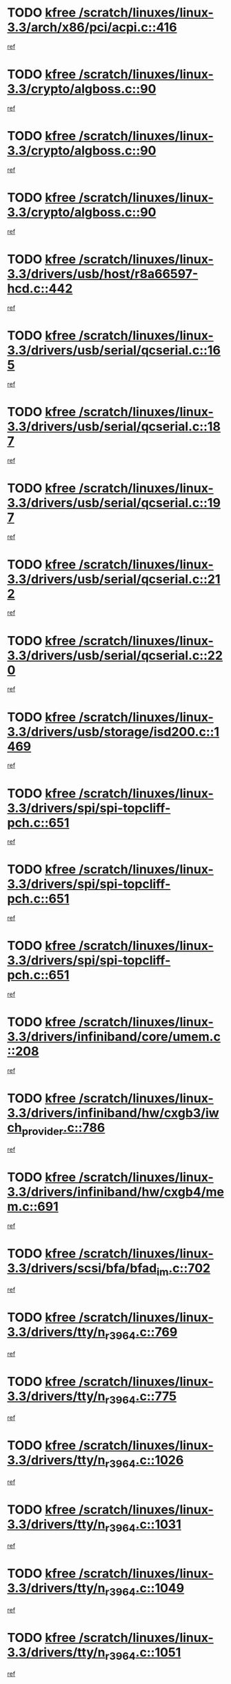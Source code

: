 * TODO [[view:/scratch/linuxes/linux-3.3/arch/x86/pci/acpi.c::face=ovl-face1::linb=416::colb=2::cole=7][kfree /scratch/linuxes/linux-3.3/arch/x86/pci/acpi.c::416]]
[[view:/scratch/linuxes/linux-3.3/arch/x86/pci/acpi.c::face=ovl-face2::linb=444::colb=8::cole=10][ref]]
* TODO [[view:/scratch/linuxes/linux-3.3/crypto/algboss.c::face=ovl-face1::linb=90::colb=1::cole=6][kfree /scratch/linuxes/linux-3.3/crypto/algboss.c::90]]
[[view:/scratch/linuxes/linux-3.3/crypto/algboss.c::face=ovl-face2::linb=94::colb=21::cole=26][ref]]
* TODO [[view:/scratch/linuxes/linux-3.3/crypto/algboss.c::face=ovl-face1::linb=90::colb=1::cole=6][kfree /scratch/linuxes/linux-3.3/crypto/algboss.c::90]]
[[view:/scratch/linuxes/linux-3.3/crypto/algboss.c::face=ovl-face2::linb=94::colb=36::cole=41][ref]]
* TODO [[view:/scratch/linuxes/linux-3.3/crypto/algboss.c::face=ovl-face1::linb=90::colb=1::cole=6][kfree /scratch/linuxes/linux-3.3/crypto/algboss.c::90]]
[[view:/scratch/linuxes/linux-3.3/crypto/algboss.c::face=ovl-face2::linb=94::colb=50::cole=55][ref]]
* TODO [[view:/scratch/linuxes/linux-3.3/drivers/usb/host/r8a66597-hcd.c::face=ovl-face1::linb=442::colb=1::cole=6][kfree /scratch/linuxes/linux-3.3/drivers/usb/host/r8a66597-hcd.c::442]]
[[view:/scratch/linuxes/linux-3.3/drivers/usb/host/r8a66597-hcd.c::face=ovl-face2::linb=445::colb=38::cole=41][ref]]
* TODO [[view:/scratch/linuxes/linux-3.3/drivers/usb/serial/qcserial.c::face=ovl-face1::linb=165::colb=4::cole=9][kfree /scratch/linuxes/linux-3.3/drivers/usb/serial/qcserial.c::165]]
[[view:/scratch/linuxes/linux-3.3/drivers/usb/serial/qcserial.c::face=ovl-face2::linb=226::colb=30::cole=34][ref]]
* TODO [[view:/scratch/linuxes/linux-3.3/drivers/usb/serial/qcserial.c::face=ovl-face1::linb=187::colb=4::cole=9][kfree /scratch/linuxes/linux-3.3/drivers/usb/serial/qcserial.c::187]]
[[view:/scratch/linuxes/linux-3.3/drivers/usb/serial/qcserial.c::face=ovl-face2::linb=226::colb=30::cole=34][ref]]
* TODO [[view:/scratch/linuxes/linux-3.3/drivers/usb/serial/qcserial.c::face=ovl-face1::linb=197::colb=4::cole=9][kfree /scratch/linuxes/linux-3.3/drivers/usb/serial/qcserial.c::197]]
[[view:/scratch/linuxes/linux-3.3/drivers/usb/serial/qcserial.c::face=ovl-face2::linb=226::colb=30::cole=34][ref]]
* TODO [[view:/scratch/linuxes/linux-3.3/drivers/usb/serial/qcserial.c::face=ovl-face1::linb=212::colb=4::cole=9][kfree /scratch/linuxes/linux-3.3/drivers/usb/serial/qcserial.c::212]]
[[view:/scratch/linuxes/linux-3.3/drivers/usb/serial/qcserial.c::face=ovl-face2::linb=226::colb=30::cole=34][ref]]
* TODO [[view:/scratch/linuxes/linux-3.3/drivers/usb/serial/qcserial.c::face=ovl-face1::linb=220::colb=2::cole=7][kfree /scratch/linuxes/linux-3.3/drivers/usb/serial/qcserial.c::220]]
[[view:/scratch/linuxes/linux-3.3/drivers/usb/serial/qcserial.c::face=ovl-face2::linb=226::colb=30::cole=34][ref]]
* TODO [[view:/scratch/linuxes/linux-3.3/drivers/usb/storage/isd200.c::face=ovl-face1::linb=1469::colb=3::cole=8][kfree /scratch/linuxes/linux-3.3/drivers/usb/storage/isd200.c::1469]]
[[view:/scratch/linuxes/linux-3.3/drivers/usb/storage/isd200.c::face=ovl-face2::linb=1475::colb=14::cole=18][ref]]
* TODO [[view:/scratch/linuxes/linux-3.3/drivers/spi/spi-topcliff-pch.c::face=ovl-face1::linb=651::colb=3::cole=8][kfree /scratch/linuxes/linux-3.3/drivers/spi/spi-topcliff-pch.c::651]]
[[view:/scratch/linuxes/linux-3.3/drivers/spi/spi-topcliff-pch.c::face=ovl-face2::linb=674::colb=4::cole=21][ref]]
* TODO [[view:/scratch/linuxes/linux-3.3/drivers/spi/spi-topcliff-pch.c::face=ovl-face1::linb=651::colb=3::cole=8][kfree /scratch/linuxes/linux-3.3/drivers/spi/spi-topcliff-pch.c::651]]
[[view:/scratch/linuxes/linux-3.3/drivers/spi/spi-topcliff-pch.c::face=ovl-face2::linb=678::colb=4::cole=21][ref]]
* TODO [[view:/scratch/linuxes/linux-3.3/drivers/spi/spi-topcliff-pch.c::face=ovl-face1::linb=651::colb=3::cole=8][kfree /scratch/linuxes/linux-3.3/drivers/spi/spi-topcliff-pch.c::651]]
[[view:/scratch/linuxes/linux-3.3/drivers/spi/spi-topcliff-pch.c::face=ovl-face2::linb=692::colb=44::cole=61][ref]]
* TODO [[view:/scratch/linuxes/linux-3.3/drivers/infiniband/core/umem.c::face=ovl-face1::linb=208::colb=2::cole=7][kfree /scratch/linuxes/linux-3.3/drivers/infiniband/core/umem.c::208]]
[[view:/scratch/linuxes/linux-3.3/drivers/infiniband/core/umem.c::face=ovl-face2::linb=217::colb=33::cole=37][ref]]
* TODO [[view:/scratch/linuxes/linux-3.3/drivers/infiniband/hw/cxgb3/iwch_provider.c::face=ovl-face1::linb=786::colb=1::cole=6][kfree /scratch/linuxes/linux-3.3/drivers/infiniband/hw/cxgb3/iwch_provider.c::786]]
[[view:/scratch/linuxes/linux-3.3/drivers/infiniband/hw/cxgb3/iwch_provider.c::face=ovl-face2::linb=787::colb=60::cole=63][ref]]
* TODO [[view:/scratch/linuxes/linux-3.3/drivers/infiniband/hw/cxgb4/mem.c::face=ovl-face1::linb=691::colb=1::cole=6][kfree /scratch/linuxes/linux-3.3/drivers/infiniband/hw/cxgb4/mem.c::691]]
[[view:/scratch/linuxes/linux-3.3/drivers/infiniband/hw/cxgb4/mem.c::face=ovl-face2::linb=692::colb=60::cole=63][ref]]
* TODO [[view:/scratch/linuxes/linux-3.3/drivers/scsi/bfa/bfad_im.c::face=ovl-face1::linb=702::colb=2::cole=7][kfree /scratch/linuxes/linux-3.3/drivers/scsi/bfa/bfad_im.c::702]]
[[view:/scratch/linuxes/linux-3.3/drivers/scsi/bfa/bfad_im.c::face=ovl-face2::linb=706::colb=12::cole=14][ref]]
* TODO [[view:/scratch/linuxes/linux-3.3/drivers/tty/n_r3964.c::face=ovl-face1::linb=769::colb=6::cole=11][kfree /scratch/linuxes/linux-3.3/drivers/tty/n_r3964.c::769]]
[[view:/scratch/linuxes/linux-3.3/drivers/tty/n_r3964.c::face=ovl-face2::linb=771::colb=19::cole=23][ref]]
* TODO [[view:/scratch/linuxes/linux-3.3/drivers/tty/n_r3964.c::face=ovl-face1::linb=775::colb=4::cole=9][kfree /scratch/linuxes/linux-3.3/drivers/tty/n_r3964.c::775]]
[[view:/scratch/linuxes/linux-3.3/drivers/tty/n_r3964.c::face=ovl-face2::linb=776::colb=41::cole=48][ref]]
* TODO [[view:/scratch/linuxes/linux-3.3/drivers/tty/n_r3964.c::face=ovl-face1::linb=1026::colb=4::cole=9][kfree /scratch/linuxes/linux-3.3/drivers/tty/n_r3964.c::1026]]
[[view:/scratch/linuxes/linux-3.3/drivers/tty/n_r3964.c::face=ovl-face2::linb=1027::colb=42::cole=46][ref]]
* TODO [[view:/scratch/linuxes/linux-3.3/drivers/tty/n_r3964.c::face=ovl-face1::linb=1031::colb=2::cole=7][kfree /scratch/linuxes/linux-3.3/drivers/tty/n_r3964.c::1031]]
[[view:/scratch/linuxes/linux-3.3/drivers/tty/n_r3964.c::face=ovl-face2::linb=1032::colb=43::cole=50][ref]]
* TODO [[view:/scratch/linuxes/linux-3.3/drivers/tty/n_r3964.c::face=ovl-face1::linb=1049::colb=1::cole=6][kfree /scratch/linuxes/linux-3.3/drivers/tty/n_r3964.c::1049]]
[[view:/scratch/linuxes/linux-3.3/drivers/tty/n_r3964.c::face=ovl-face2::linb=1050::colb=42::cole=55][ref]]
* TODO [[view:/scratch/linuxes/linux-3.3/drivers/tty/n_r3964.c::face=ovl-face1::linb=1051::colb=1::cole=6][kfree /scratch/linuxes/linux-3.3/drivers/tty/n_r3964.c::1051]]
[[view:/scratch/linuxes/linux-3.3/drivers/tty/n_r3964.c::face=ovl-face2::linb=1052::colb=42::cole=55][ref]]
* TODO [[view:/scratch/linuxes/linux-3.3/drivers/tty/n_r3964.c::face=ovl-face1::linb=1053::colb=1::cole=6][kfree /scratch/linuxes/linux-3.3/drivers/tty/n_r3964.c::1053]]
[[view:/scratch/linuxes/linux-3.3/drivers/tty/n_r3964.c::face=ovl-face2::linb=1054::colb=40::cole=45][ref]]
* TODO [[view:/scratch/linuxes/linux-3.3/drivers/tty/n_r3964.c::face=ovl-face1::linb=963::colb=2::cole=7][kfree /scratch/linuxes/linux-3.3/drivers/tty/n_r3964.c::963]]
[[view:/scratch/linuxes/linux-3.3/drivers/tty/n_r3964.c::face=ovl-face2::linb=964::colb=40::cole=45][ref]]
* TODO [[view:/scratch/linuxes/linux-3.3/drivers/tty/n_r3964.c::face=ovl-face1::linb=973::colb=2::cole=7][kfree /scratch/linuxes/linux-3.3/drivers/tty/n_r3964.c::973]]
[[view:/scratch/linuxes/linux-3.3/drivers/tty/n_r3964.c::face=ovl-face2::linb=974::colb=42::cole=55][ref]]
* TODO [[view:/scratch/linuxes/linux-3.3/drivers/tty/n_r3964.c::face=ovl-face1::linb=975::colb=2::cole=7][kfree /scratch/linuxes/linux-3.3/drivers/tty/n_r3964.c::975]]
[[view:/scratch/linuxes/linux-3.3/drivers/tty/n_r3964.c::face=ovl-face2::linb=976::colb=40::cole=45][ref]]
* TODO [[view:/scratch/linuxes/linux-3.3/drivers/tty/n_r3964.c::face=ovl-face1::linb=1097::colb=2::cole=7][kfree /scratch/linuxes/linux-3.3/drivers/tty/n_r3964.c::1097]]
[[view:/scratch/linuxes/linux-3.3/drivers/tty/n_r3964.c::face=ovl-face2::linb=1098::colb=39::cole=43][ref]]
* TODO [[view:/scratch/linuxes/linux-3.3/drivers/tty/n_r3964.c::face=ovl-face1::linb=364::colb=1::cole=6][kfree /scratch/linuxes/linux-3.3/drivers/tty/n_r3964.c::364]]
[[view:/scratch/linuxes/linux-3.3/drivers/tty/n_r3964.c::face=ovl-face2::linb=365::colb=44::cole=51][ref]]
* TODO [[view:/scratch/linuxes/linux-3.3/drivers/tty/n_r3964.c::face=ovl-face1::linb=291::colb=1::cole=6][kfree /scratch/linuxes/linux-3.3/drivers/tty/n_r3964.c::291]]
[[view:/scratch/linuxes/linux-3.3/drivers/tty/n_r3964.c::face=ovl-face2::linb=292::colb=44::cole=51][ref]]
* TODO [[view:/scratch/linuxes/linux-3.3/drivers/target/iscsi/iscsi_target_login.c::face=ovl-face1::linb=1170::colb=2::cole=7][kfree /scratch/linuxes/linux-3.3/drivers/target/iscsi/iscsi_target_login.c::1170]]
[[view:/scratch/linuxes/linux-3.3/drivers/target/iscsi/iscsi_target_login.c::face=ovl-face2::linb=1178::colb=16::cole=26][ref]]
* TODO [[view:/scratch/linuxes/linux-3.3/drivers/uio/uio_pruss.c::face=ovl-face1::linb=137::colb=2::cole=7][kfree /scratch/linuxes/linux-3.3/drivers/uio/uio_pruss.c::137]]
[[view:/scratch/linuxes/linux-3.3/drivers/uio/uio_pruss.c::face=ovl-face2::linb=138::colb=16::cole=20][ref]]
* TODO [[view:/scratch/linuxes/linux-3.3/drivers/gpu/drm/gma500/psb_intel_lvds.c::face=ovl-face1::linb=726::colb=2::cole=7][kfree /scratch/linuxes/linux-3.3/drivers/gpu/drm/gma500/psb_intel_lvds.c::726]]
[[view:/scratch/linuxes/linux-3.3/drivers/gpu/drm/gma500/psb_intel_lvds.c::face=ovl-face2::linb=736::colb=1::cole=18][ref]]
* TODO [[view:/scratch/linuxes/linux-3.3/drivers/acpi/scan.c::face=ovl-face1::linb=483::colb=3::cole=8][kfree /scratch/linuxes/linux-3.3/drivers/acpi/scan.c::483]]
[[view:/scratch/linuxes/linux-3.3/drivers/acpi/scan.c::face=ovl-face2::linb=488::colb=23::cole=33][ref]]
* TODO [[view:/scratch/linuxes/linux-3.3/drivers/staging/rts_pstor/ms.c::face=ovl-face1::linb=879::colb=3::cole=8][kfree /scratch/linuxes/linux-3.3/drivers/staging/rts_pstor/ms.c::879]]
[[view:/scratch/linuxes/linux-3.3/drivers/staging/rts_pstor/ms.c::face=ovl-face2::linb=883::colb=9::cole=12][ref]]
* TODO [[view:/scratch/linuxes/linux-3.3/drivers/staging/rts_pstor/ms.c::face=ovl-face1::linb=879::colb=3::cole=8][kfree /scratch/linuxes/linux-3.3/drivers/staging/rts_pstor/ms.c::879]]
[[view:/scratch/linuxes/linux-3.3/drivers/staging/rts_pstor/ms.c::face=ovl-face2::linb=887::colb=26::cole=29][ref]]
* TODO [[view:/scratch/linuxes/linux-3.3/drivers/staging/rts_pstor/ms.c::face=ovl-face1::linb=883::colb=3::cole=8][kfree /scratch/linuxes/linux-3.3/drivers/staging/rts_pstor/ms.c::883]]
[[view:/scratch/linuxes/linux-3.3/drivers/staging/rts_pstor/ms.c::face=ovl-face2::linb=887::colb=26::cole=29][ref]]
* TODO [[view:/scratch/linuxes/linux-3.3/drivers/staging/rts_pstor/ms.c::face=ovl-face1::linb=895::colb=2::cole=7][kfree /scratch/linuxes/linux-3.3/drivers/staging/rts_pstor/ms.c::895]]
[[view:/scratch/linuxes/linux-3.3/drivers/staging/rts_pstor/ms.c::face=ovl-face2::linb=903::colb=9::cole=12][ref]]
* TODO [[view:/scratch/linuxes/linux-3.3/drivers/staging/rts_pstor/ms.c::face=ovl-face1::linb=895::colb=2::cole=7][kfree /scratch/linuxes/linux-3.3/drivers/staging/rts_pstor/ms.c::895]]
[[view:/scratch/linuxes/linux-3.3/drivers/staging/rts_pstor/ms.c::face=ovl-face2::linb=912::colb=9::cole=12][ref]]
* TODO [[view:/scratch/linuxes/linux-3.3/drivers/staging/rts_pstor/ms.c::face=ovl-face1::linb=895::colb=2::cole=7][kfree /scratch/linuxes/linux-3.3/drivers/staging/rts_pstor/ms.c::895]]
[[view:/scratch/linuxes/linux-3.3/drivers/staging/rts_pstor/ms.c::face=ovl-face2::linb=920::colb=8::cole=11][ref]]
* TODO [[view:/scratch/linuxes/linux-3.3/drivers/staging/rts_pstor/ms.c::face=ovl-face1::linb=895::colb=2::cole=7][kfree /scratch/linuxes/linux-3.3/drivers/staging/rts_pstor/ms.c::895]]
[[view:/scratch/linuxes/linux-3.3/drivers/staging/rts_pstor/ms.c::face=ovl-face2::linb=924::colb=6::cole=9][ref]]
* TODO [[view:/scratch/linuxes/linux-3.3/drivers/staging/rts_pstor/ms.c::face=ovl-face1::linb=895::colb=2::cole=7][kfree /scratch/linuxes/linux-3.3/drivers/staging/rts_pstor/ms.c::895]]
[[view:/scratch/linuxes/linux-3.3/drivers/staging/rts_pstor/ms.c::face=ovl-face2::linb=924::colb=26::cole=29][ref]]
* TODO [[view:/scratch/linuxes/linux-3.3/drivers/staging/rts_pstor/ms.c::face=ovl-face1::linb=903::colb=3::cole=8][kfree /scratch/linuxes/linux-3.3/drivers/staging/rts_pstor/ms.c::903]]
[[view:/scratch/linuxes/linux-3.3/drivers/staging/rts_pstor/ms.c::face=ovl-face2::linb=903::colb=9::cole=12][ref]]
* TODO [[view:/scratch/linuxes/linux-3.3/drivers/staging/rts_pstor/ms.c::face=ovl-face1::linb=903::colb=3::cole=8][kfree /scratch/linuxes/linux-3.3/drivers/staging/rts_pstor/ms.c::903]]
[[view:/scratch/linuxes/linux-3.3/drivers/staging/rts_pstor/ms.c::face=ovl-face2::linb=912::colb=9::cole=12][ref]]
* TODO [[view:/scratch/linuxes/linux-3.3/drivers/staging/rts_pstor/ms.c::face=ovl-face1::linb=903::colb=3::cole=8][kfree /scratch/linuxes/linux-3.3/drivers/staging/rts_pstor/ms.c::903]]
[[view:/scratch/linuxes/linux-3.3/drivers/staging/rts_pstor/ms.c::face=ovl-face2::linb=920::colb=8::cole=11][ref]]
* TODO [[view:/scratch/linuxes/linux-3.3/drivers/staging/rts_pstor/ms.c::face=ovl-face1::linb=903::colb=3::cole=8][kfree /scratch/linuxes/linux-3.3/drivers/staging/rts_pstor/ms.c::903]]
[[view:/scratch/linuxes/linux-3.3/drivers/staging/rts_pstor/ms.c::face=ovl-face2::linb=924::colb=6::cole=9][ref]]
* TODO [[view:/scratch/linuxes/linux-3.3/drivers/staging/rts_pstor/ms.c::face=ovl-face1::linb=903::colb=3::cole=8][kfree /scratch/linuxes/linux-3.3/drivers/staging/rts_pstor/ms.c::903]]
[[view:/scratch/linuxes/linux-3.3/drivers/staging/rts_pstor/ms.c::face=ovl-face2::linb=924::colb=26::cole=29][ref]]
* TODO [[view:/scratch/linuxes/linux-3.3/drivers/staging/rts_pstor/ms.c::face=ovl-face1::linb=912::colb=3::cole=8][kfree /scratch/linuxes/linux-3.3/drivers/staging/rts_pstor/ms.c::912]]
[[view:/scratch/linuxes/linux-3.3/drivers/staging/rts_pstor/ms.c::face=ovl-face2::linb=903::colb=9::cole=12][ref]]
* TODO [[view:/scratch/linuxes/linux-3.3/drivers/staging/rts_pstor/ms.c::face=ovl-face1::linb=912::colb=3::cole=8][kfree /scratch/linuxes/linux-3.3/drivers/staging/rts_pstor/ms.c::912]]
[[view:/scratch/linuxes/linux-3.3/drivers/staging/rts_pstor/ms.c::face=ovl-face2::linb=912::colb=9::cole=12][ref]]
* TODO [[view:/scratch/linuxes/linux-3.3/drivers/staging/rts_pstor/ms.c::face=ovl-face1::linb=912::colb=3::cole=8][kfree /scratch/linuxes/linux-3.3/drivers/staging/rts_pstor/ms.c::912]]
[[view:/scratch/linuxes/linux-3.3/drivers/staging/rts_pstor/ms.c::face=ovl-face2::linb=920::colb=8::cole=11][ref]]
* TODO [[view:/scratch/linuxes/linux-3.3/drivers/staging/rts_pstor/ms.c::face=ovl-face1::linb=912::colb=3::cole=8][kfree /scratch/linuxes/linux-3.3/drivers/staging/rts_pstor/ms.c::912]]
[[view:/scratch/linuxes/linux-3.3/drivers/staging/rts_pstor/ms.c::face=ovl-face2::linb=924::colb=6::cole=9][ref]]
* TODO [[view:/scratch/linuxes/linux-3.3/drivers/staging/rts_pstor/ms.c::face=ovl-face1::linb=912::colb=3::cole=8][kfree /scratch/linuxes/linux-3.3/drivers/staging/rts_pstor/ms.c::912]]
[[view:/scratch/linuxes/linux-3.3/drivers/staging/rts_pstor/ms.c::face=ovl-face2::linb=924::colb=26::cole=29][ref]]
* TODO [[view:/scratch/linuxes/linux-3.3/drivers/staging/rts_pstor/ms.c::face=ovl-face1::linb=920::colb=2::cole=7][kfree /scratch/linuxes/linux-3.3/drivers/staging/rts_pstor/ms.c::920]]
[[view:/scratch/linuxes/linux-3.3/drivers/staging/rts_pstor/ms.c::face=ovl-face2::linb=924::colb=6::cole=9][ref]]
* TODO [[view:/scratch/linuxes/linux-3.3/drivers/staging/rts_pstor/ms.c::face=ovl-face1::linb=920::colb=2::cole=7][kfree /scratch/linuxes/linux-3.3/drivers/staging/rts_pstor/ms.c::920]]
[[view:/scratch/linuxes/linux-3.3/drivers/staging/rts_pstor/ms.c::face=ovl-face2::linb=924::colb=26::cole=29][ref]]
* TODO [[view:/scratch/linuxes/linux-3.3/drivers/staging/rts_pstor/ms.c::face=ovl-face1::linb=926::colb=2::cole=7][kfree /scratch/linuxes/linux-3.3/drivers/staging/rts_pstor/ms.c::926]]
[[view:/scratch/linuxes/linux-3.3/drivers/staging/rts_pstor/ms.c::face=ovl-face2::linb=930::colb=6::cole=9][ref]]
* TODO [[view:/scratch/linuxes/linux-3.3/drivers/staging/rts_pstor/ms.c::face=ovl-face1::linb=926::colb=2::cole=7][kfree /scratch/linuxes/linux-3.3/drivers/staging/rts_pstor/ms.c::926]]
[[view:/scratch/linuxes/linux-3.3/drivers/staging/rts_pstor/ms.c::face=ovl-face2::linb=930::colb=22::cole=25][ref]]
* TODO [[view:/scratch/linuxes/linux-3.3/drivers/staging/rts_pstor/ms.c::face=ovl-face1::linb=931::colb=2::cole=7][kfree /scratch/linuxes/linux-3.3/drivers/staging/rts_pstor/ms.c::931]]
[[view:/scratch/linuxes/linux-3.3/drivers/staging/rts_pstor/ms.c::face=ovl-face2::linb=935::colb=17::cole=20][ref]]
* TODO [[view:/scratch/linuxes/linux-3.3/drivers/staging/rts_pstor/ms.c::face=ovl-face1::linb=953::colb=4::cole=9][kfree /scratch/linuxes/linux-3.3/drivers/staging/rts_pstor/ms.c::953]]
[[view:/scratch/linuxes/linux-3.3/drivers/staging/rts_pstor/ms.c::face=ovl-face2::linb=935::colb=17::cole=20][ref]]
* TODO [[view:/scratch/linuxes/linux-3.3/drivers/staging/rts_pstor/ms.c::face=ovl-face1::linb=953::colb=4::cole=9][kfree /scratch/linuxes/linux-3.3/drivers/staging/rts_pstor/ms.c::953]]
[[view:/scratch/linuxes/linux-3.3/drivers/staging/rts_pstor/ms.c::face=ovl-face2::linb=957::colb=10::cole=13][ref]]
* TODO [[view:/scratch/linuxes/linux-3.3/drivers/staging/rts_pstor/ms.c::face=ovl-face1::linb=953::colb=4::cole=9][kfree /scratch/linuxes/linux-3.3/drivers/staging/rts_pstor/ms.c::953]]
[[view:/scratch/linuxes/linux-3.3/drivers/staging/rts_pstor/ms.c::face=ovl-face2::linb=961::colb=10::cole=13][ref]]
* TODO [[view:/scratch/linuxes/linux-3.3/drivers/staging/rts_pstor/ms.c::face=ovl-face1::linb=953::colb=4::cole=9][kfree /scratch/linuxes/linux-3.3/drivers/staging/rts_pstor/ms.c::953]]
[[view:/scratch/linuxes/linux-3.3/drivers/staging/rts_pstor/ms.c::face=ovl-face2::linb=966::colb=7::cole=10][ref]]
* TODO [[view:/scratch/linuxes/linux-3.3/drivers/staging/rts_pstor/ms.c::face=ovl-face1::linb=953::colb=4::cole=9][kfree /scratch/linuxes/linux-3.3/drivers/staging/rts_pstor/ms.c::953]]
[[view:/scratch/linuxes/linux-3.3/drivers/staging/rts_pstor/ms.c::face=ovl-face2::linb=977::colb=6::cole=9][ref]]
* TODO [[view:/scratch/linuxes/linux-3.3/drivers/staging/rts_pstor/ms.c::face=ovl-face1::linb=953::colb=4::cole=9][kfree /scratch/linuxes/linux-3.3/drivers/staging/rts_pstor/ms.c::953]]
[[view:/scratch/linuxes/linux-3.3/drivers/staging/rts_pstor/ms.c::face=ovl-face2::linb=1007::colb=10::cole=13][ref]]
* TODO [[view:/scratch/linuxes/linux-3.3/drivers/staging/rts_pstor/ms.c::face=ovl-face1::linb=957::colb=4::cole=9][kfree /scratch/linuxes/linux-3.3/drivers/staging/rts_pstor/ms.c::957]]
[[view:/scratch/linuxes/linux-3.3/drivers/staging/rts_pstor/ms.c::face=ovl-face2::linb=935::colb=17::cole=20][ref]]
* TODO [[view:/scratch/linuxes/linux-3.3/drivers/staging/rts_pstor/ms.c::face=ovl-face1::linb=957::colb=4::cole=9][kfree /scratch/linuxes/linux-3.3/drivers/staging/rts_pstor/ms.c::957]]
[[view:/scratch/linuxes/linux-3.3/drivers/staging/rts_pstor/ms.c::face=ovl-face2::linb=961::colb=10::cole=13][ref]]
* TODO [[view:/scratch/linuxes/linux-3.3/drivers/staging/rts_pstor/ms.c::face=ovl-face1::linb=957::colb=4::cole=9][kfree /scratch/linuxes/linux-3.3/drivers/staging/rts_pstor/ms.c::957]]
[[view:/scratch/linuxes/linux-3.3/drivers/staging/rts_pstor/ms.c::face=ovl-face2::linb=966::colb=7::cole=10][ref]]
* TODO [[view:/scratch/linuxes/linux-3.3/drivers/staging/rts_pstor/ms.c::face=ovl-face1::linb=957::colb=4::cole=9][kfree /scratch/linuxes/linux-3.3/drivers/staging/rts_pstor/ms.c::957]]
[[view:/scratch/linuxes/linux-3.3/drivers/staging/rts_pstor/ms.c::face=ovl-face2::linb=977::colb=6::cole=9][ref]]
* TODO [[view:/scratch/linuxes/linux-3.3/drivers/staging/rts_pstor/ms.c::face=ovl-face1::linb=957::colb=4::cole=9][kfree /scratch/linuxes/linux-3.3/drivers/staging/rts_pstor/ms.c::957]]
[[view:/scratch/linuxes/linux-3.3/drivers/staging/rts_pstor/ms.c::face=ovl-face2::linb=1007::colb=10::cole=13][ref]]
* TODO [[view:/scratch/linuxes/linux-3.3/drivers/staging/rts_pstor/ms.c::face=ovl-face1::linb=961::colb=4::cole=9][kfree /scratch/linuxes/linux-3.3/drivers/staging/rts_pstor/ms.c::961]]
[[view:/scratch/linuxes/linux-3.3/drivers/staging/rts_pstor/ms.c::face=ovl-face2::linb=935::colb=17::cole=20][ref]]
* TODO [[view:/scratch/linuxes/linux-3.3/drivers/staging/rts_pstor/ms.c::face=ovl-face1::linb=961::colb=4::cole=9][kfree /scratch/linuxes/linux-3.3/drivers/staging/rts_pstor/ms.c::961]]
[[view:/scratch/linuxes/linux-3.3/drivers/staging/rts_pstor/ms.c::face=ovl-face2::linb=966::colb=7::cole=10][ref]]
* TODO [[view:/scratch/linuxes/linux-3.3/drivers/staging/rts_pstor/ms.c::face=ovl-face1::linb=961::colb=4::cole=9][kfree /scratch/linuxes/linux-3.3/drivers/staging/rts_pstor/ms.c::961]]
[[view:/scratch/linuxes/linux-3.3/drivers/staging/rts_pstor/ms.c::face=ovl-face2::linb=977::colb=6::cole=9][ref]]
* TODO [[view:/scratch/linuxes/linux-3.3/drivers/staging/rts_pstor/ms.c::face=ovl-face1::linb=961::colb=4::cole=9][kfree /scratch/linuxes/linux-3.3/drivers/staging/rts_pstor/ms.c::961]]
[[view:/scratch/linuxes/linux-3.3/drivers/staging/rts_pstor/ms.c::face=ovl-face2::linb=1007::colb=10::cole=13][ref]]
* TODO [[view:/scratch/linuxes/linux-3.3/drivers/staging/rts_pstor/ms.c::face=ovl-face1::linb=987::colb=4::cole=9][kfree /scratch/linuxes/linux-3.3/drivers/staging/rts_pstor/ms.c::987]]
[[view:/scratch/linuxes/linux-3.3/drivers/staging/rts_pstor/ms.c::face=ovl-face2::linb=935::colb=17::cole=20][ref]]
* TODO [[view:/scratch/linuxes/linux-3.3/drivers/staging/rts_pstor/ms.c::face=ovl-face1::linb=987::colb=4::cole=9][kfree /scratch/linuxes/linux-3.3/drivers/staging/rts_pstor/ms.c::987]]
[[view:/scratch/linuxes/linux-3.3/drivers/staging/rts_pstor/ms.c::face=ovl-face2::linb=991::colb=10::cole=13][ref]]
* TODO [[view:/scratch/linuxes/linux-3.3/drivers/staging/rts_pstor/ms.c::face=ovl-face1::linb=987::colb=4::cole=9][kfree /scratch/linuxes/linux-3.3/drivers/staging/rts_pstor/ms.c::987]]
[[view:/scratch/linuxes/linux-3.3/drivers/staging/rts_pstor/ms.c::face=ovl-face2::linb=995::colb=10::cole=13][ref]]
* TODO [[view:/scratch/linuxes/linux-3.3/drivers/staging/rts_pstor/ms.c::face=ovl-face1::linb=987::colb=4::cole=9][kfree /scratch/linuxes/linux-3.3/drivers/staging/rts_pstor/ms.c::987]]
[[view:/scratch/linuxes/linux-3.3/drivers/staging/rts_pstor/ms.c::face=ovl-face2::linb=1007::colb=10::cole=13][ref]]
* TODO [[view:/scratch/linuxes/linux-3.3/drivers/staging/rts_pstor/ms.c::face=ovl-face1::linb=991::colb=4::cole=9][kfree /scratch/linuxes/linux-3.3/drivers/staging/rts_pstor/ms.c::991]]
[[view:/scratch/linuxes/linux-3.3/drivers/staging/rts_pstor/ms.c::face=ovl-face2::linb=935::colb=17::cole=20][ref]]
* TODO [[view:/scratch/linuxes/linux-3.3/drivers/staging/rts_pstor/ms.c::face=ovl-face1::linb=991::colb=4::cole=9][kfree /scratch/linuxes/linux-3.3/drivers/staging/rts_pstor/ms.c::991]]
[[view:/scratch/linuxes/linux-3.3/drivers/staging/rts_pstor/ms.c::face=ovl-face2::linb=995::colb=10::cole=13][ref]]
* TODO [[view:/scratch/linuxes/linux-3.3/drivers/staging/rts_pstor/ms.c::face=ovl-face1::linb=991::colb=4::cole=9][kfree /scratch/linuxes/linux-3.3/drivers/staging/rts_pstor/ms.c::991]]
[[view:/scratch/linuxes/linux-3.3/drivers/staging/rts_pstor/ms.c::face=ovl-face2::linb=1007::colb=10::cole=13][ref]]
* TODO [[view:/scratch/linuxes/linux-3.3/drivers/staging/rts_pstor/ms.c::face=ovl-face1::linb=995::colb=4::cole=9][kfree /scratch/linuxes/linux-3.3/drivers/staging/rts_pstor/ms.c::995]]
[[view:/scratch/linuxes/linux-3.3/drivers/staging/rts_pstor/ms.c::face=ovl-face2::linb=935::colb=17::cole=20][ref]]
* TODO [[view:/scratch/linuxes/linux-3.3/drivers/staging/rts_pstor/ms.c::face=ovl-face1::linb=995::colb=4::cole=9][kfree /scratch/linuxes/linux-3.3/drivers/staging/rts_pstor/ms.c::995]]
[[view:/scratch/linuxes/linux-3.3/drivers/staging/rts_pstor/ms.c::face=ovl-face2::linb=1007::colb=10::cole=13][ref]]
* TODO [[view:/scratch/linuxes/linux-3.3/drivers/staging/rts_pstor/ms.c::face=ovl-face1::linb=1008::colb=2::cole=7][kfree /scratch/linuxes/linux-3.3/drivers/staging/rts_pstor/ms.c::1008]]
[[view:/scratch/linuxes/linux-3.3/drivers/staging/rts_pstor/ms.c::face=ovl-face2::linb=1012::colb=15::cole=18][ref]]
* TODO [[view:/scratch/linuxes/linux-3.3/drivers/staging/rts_pstor/spi.c::face=ovl-face1::linb=546::colb=3::cole=8][kfree /scratch/linuxes/linux-3.3/drivers/staging/rts_pstor/spi.c::546]]
[[view:/scratch/linuxes/linux-3.3/drivers/staging/rts_pstor/spi.c::face=ovl-face2::linb=552::colb=28::cole=31][ref]]
* TODO [[view:/scratch/linuxes/linux-3.3/drivers/staging/rts_pstor/spi.c::face=ovl-face1::linb=473::colb=3::cole=8][kfree /scratch/linuxes/linux-3.3/drivers/staging/rts_pstor/spi.c::473]]
[[view:/scratch/linuxes/linux-3.3/drivers/staging/rts_pstor/spi.c::face=ovl-face2::linb=477::colb=25::cole=28][ref]]
* TODO [[view:/scratch/linuxes/linux-3.3/drivers/staging/rts_pstor/spi.c::face=ovl-face1::linb=594::colb=4::cole=9][kfree /scratch/linuxes/linux-3.3/drivers/staging/rts_pstor/spi.c::594]]
[[view:/scratch/linuxes/linux-3.3/drivers/staging/rts_pstor/spi.c::face=ovl-face2::linb=598::colb=29::cole=32][ref]]
* TODO [[view:/scratch/linuxes/linux-3.3/drivers/staging/rts_pstor/spi.c::face=ovl-face1::linb=608::colb=4::cole=9][kfree /scratch/linuxes/linux-3.3/drivers/staging/rts_pstor/spi.c::608]]
[[view:/scratch/linuxes/linux-3.3/drivers/staging/rts_pstor/spi.c::face=ovl-face2::linb=594::colb=10::cole=13][ref]]
* TODO [[view:/scratch/linuxes/linux-3.3/drivers/staging/rts_pstor/spi.c::face=ovl-face1::linb=608::colb=4::cole=9][kfree /scratch/linuxes/linux-3.3/drivers/staging/rts_pstor/spi.c::608]]
[[view:/scratch/linuxes/linux-3.3/drivers/staging/rts_pstor/spi.c::face=ovl-face2::linb=598::colb=29::cole=32][ref]]
* TODO [[view:/scratch/linuxes/linux-3.3/drivers/staging/rts_pstor/spi.c::face=ovl-face1::linb=608::colb=4::cole=9][kfree /scratch/linuxes/linux-3.3/drivers/staging/rts_pstor/spi.c::608]]
[[view:/scratch/linuxes/linux-3.3/drivers/staging/rts_pstor/spi.c::face=ovl-face2::linb=616::colb=10::cole=13][ref]]
* TODO [[view:/scratch/linuxes/linux-3.3/drivers/staging/rts_pstor/spi.c::face=ovl-face1::linb=608::colb=4::cole=9][kfree /scratch/linuxes/linux-3.3/drivers/staging/rts_pstor/spi.c::608]]
[[view:/scratch/linuxes/linux-3.3/drivers/staging/rts_pstor/spi.c::face=ovl-face2::linb=624::colb=8::cole=11][ref]]
* TODO [[view:/scratch/linuxes/linux-3.3/drivers/staging/rts_pstor/spi.c::face=ovl-face1::linb=616::colb=4::cole=9][kfree /scratch/linuxes/linux-3.3/drivers/staging/rts_pstor/spi.c::616]]
[[view:/scratch/linuxes/linux-3.3/drivers/staging/rts_pstor/spi.c::face=ovl-face2::linb=594::colb=10::cole=13][ref]]
* TODO [[view:/scratch/linuxes/linux-3.3/drivers/staging/rts_pstor/spi.c::face=ovl-face1::linb=616::colb=4::cole=9][kfree /scratch/linuxes/linux-3.3/drivers/staging/rts_pstor/spi.c::616]]
[[view:/scratch/linuxes/linux-3.3/drivers/staging/rts_pstor/spi.c::face=ovl-face2::linb=598::colb=29::cole=32][ref]]
* TODO [[view:/scratch/linuxes/linux-3.3/drivers/staging/rts_pstor/spi.c::face=ovl-face1::linb=616::colb=4::cole=9][kfree /scratch/linuxes/linux-3.3/drivers/staging/rts_pstor/spi.c::616]]
[[view:/scratch/linuxes/linux-3.3/drivers/staging/rts_pstor/spi.c::face=ovl-face2::linb=624::colb=8::cole=11][ref]]
* TODO [[view:/scratch/linuxes/linux-3.3/drivers/staging/rts_pstor/spi.c::face=ovl-face1::linb=653::colb=4::cole=9][kfree /scratch/linuxes/linux-3.3/drivers/staging/rts_pstor/spi.c::653]]
[[view:/scratch/linuxes/linux-3.3/drivers/staging/rts_pstor/spi.c::face=ovl-face2::linb=638::colb=29::cole=32][ref]]
* TODO [[view:/scratch/linuxes/linux-3.3/drivers/staging/rts_pstor/spi.c::face=ovl-face1::linb=653::colb=4::cole=9][kfree /scratch/linuxes/linux-3.3/drivers/staging/rts_pstor/spi.c::653]]
[[view:/scratch/linuxes/linux-3.3/drivers/staging/rts_pstor/spi.c::face=ovl-face2::linb=661::colb=10::cole=13][ref]]
* TODO [[view:/scratch/linuxes/linux-3.3/drivers/staging/rts_pstor/spi.c::face=ovl-face1::linb=653::colb=4::cole=9][kfree /scratch/linuxes/linux-3.3/drivers/staging/rts_pstor/spi.c::653]]
[[view:/scratch/linuxes/linux-3.3/drivers/staging/rts_pstor/spi.c::face=ovl-face2::linb=668::colb=8::cole=11][ref]]
* TODO [[view:/scratch/linuxes/linux-3.3/drivers/staging/rts_pstor/spi.c::face=ovl-face1::linb=661::colb=4::cole=9][kfree /scratch/linuxes/linux-3.3/drivers/staging/rts_pstor/spi.c::661]]
[[view:/scratch/linuxes/linux-3.3/drivers/staging/rts_pstor/spi.c::face=ovl-face2::linb=638::colb=29::cole=32][ref]]
* TODO [[view:/scratch/linuxes/linux-3.3/drivers/staging/rts_pstor/spi.c::face=ovl-face1::linb=661::colb=4::cole=9][kfree /scratch/linuxes/linux-3.3/drivers/staging/rts_pstor/spi.c::661]]
[[view:/scratch/linuxes/linux-3.3/drivers/staging/rts_pstor/spi.c::face=ovl-face2::linb=668::colb=8::cole=11][ref]]
* TODO [[view:/scratch/linuxes/linux-3.3/drivers/staging/rts_pstor/spi.c::face=ovl-face1::linb=690::colb=4::cole=9][kfree /scratch/linuxes/linux-3.3/drivers/staging/rts_pstor/spi.c::690]]
[[view:/scratch/linuxes/linux-3.3/drivers/staging/rts_pstor/spi.c::face=ovl-face2::linb=701::colb=29::cole=32][ref]]
* TODO [[view:/scratch/linuxes/linux-3.3/drivers/staging/rts_pstor/spi.c::face=ovl-face1::linb=705::colb=4::cole=9][kfree /scratch/linuxes/linux-3.3/drivers/staging/rts_pstor/spi.c::705]]
[[view:/scratch/linuxes/linux-3.3/drivers/staging/rts_pstor/spi.c::face=ovl-face2::linb=690::colb=10::cole=13][ref]]
* TODO [[view:/scratch/linuxes/linux-3.3/drivers/staging/rts_pstor/spi.c::face=ovl-face1::linb=705::colb=4::cole=9][kfree /scratch/linuxes/linux-3.3/drivers/staging/rts_pstor/spi.c::705]]
[[view:/scratch/linuxes/linux-3.3/drivers/staging/rts_pstor/spi.c::face=ovl-face2::linb=701::colb=29::cole=32][ref]]
* TODO [[view:/scratch/linuxes/linux-3.3/drivers/staging/rts_pstor/spi.c::face=ovl-face1::linb=705::colb=4::cole=9][kfree /scratch/linuxes/linux-3.3/drivers/staging/rts_pstor/spi.c::705]]
[[view:/scratch/linuxes/linux-3.3/drivers/staging/rts_pstor/spi.c::face=ovl-face2::linb=713::colb=10::cole=13][ref]]
* TODO [[view:/scratch/linuxes/linux-3.3/drivers/staging/rts_pstor/spi.c::face=ovl-face1::linb=705::colb=4::cole=9][kfree /scratch/linuxes/linux-3.3/drivers/staging/rts_pstor/spi.c::705]]
[[view:/scratch/linuxes/linux-3.3/drivers/staging/rts_pstor/spi.c::face=ovl-face2::linb=721::colb=8::cole=11][ref]]
* TODO [[view:/scratch/linuxes/linux-3.3/drivers/staging/rts_pstor/spi.c::face=ovl-face1::linb=713::colb=4::cole=9][kfree /scratch/linuxes/linux-3.3/drivers/staging/rts_pstor/spi.c::713]]
[[view:/scratch/linuxes/linux-3.3/drivers/staging/rts_pstor/spi.c::face=ovl-face2::linb=690::colb=10::cole=13][ref]]
* TODO [[view:/scratch/linuxes/linux-3.3/drivers/staging/rts_pstor/spi.c::face=ovl-face1::linb=713::colb=4::cole=9][kfree /scratch/linuxes/linux-3.3/drivers/staging/rts_pstor/spi.c::713]]
[[view:/scratch/linuxes/linux-3.3/drivers/staging/rts_pstor/spi.c::face=ovl-face2::linb=701::colb=29::cole=32][ref]]
* TODO [[view:/scratch/linuxes/linux-3.3/drivers/staging/rts_pstor/spi.c::face=ovl-face1::linb=713::colb=4::cole=9][kfree /scratch/linuxes/linux-3.3/drivers/staging/rts_pstor/spi.c::713]]
[[view:/scratch/linuxes/linux-3.3/drivers/staging/rts_pstor/spi.c::face=ovl-face2::linb=721::colb=8::cole=11][ref]]
* TODO [[view:/scratch/linuxes/linux-3.3/drivers/staging/rts_pstor/sd.c::face=ovl-face1::linb=4150::colb=3::cole=8][kfree /scratch/linuxes/linux-3.3/drivers/staging/rts_pstor/sd.c::4150]]
[[view:/scratch/linuxes/linux-3.3/drivers/staging/rts_pstor/sd.c::face=ovl-face2::linb=4156::colb=25::cole=28][ref]]
* TODO [[view:/scratch/linuxes/linux-3.3/drivers/staging/rts_pstor/sd.c::face=ovl-face1::linb=4408::colb=4::cole=9][kfree /scratch/linuxes/linux-3.3/drivers/staging/rts_pstor/sd.c::4408]]
[[view:/scratch/linuxes/linux-3.3/drivers/staging/rts_pstor/sd.c::face=ovl-face2::linb=4415::colb=29::cole=32][ref]]
* TODO [[view:/scratch/linuxes/linux-3.3/drivers/staging/rts_pstor/sd.c::face=ovl-face1::linb=4408::colb=4::cole=9][kfree /scratch/linuxes/linux-3.3/drivers/staging/rts_pstor/sd.c::4408]]
[[view:/scratch/linuxes/linux-3.3/drivers/staging/rts_pstor/sd.c::face=ovl-face2::linb=4419::colb=10::cole=13][ref]]
* TODO [[view:/scratch/linuxes/linux-3.3/drivers/staging/rts_pstor/sd.c::face=ovl-face1::linb=4408::colb=4::cole=9][kfree /scratch/linuxes/linux-3.3/drivers/staging/rts_pstor/sd.c::4408]]
[[view:/scratch/linuxes/linux-3.3/drivers/staging/rts_pstor/sd.c::face=ovl-face2::linb=4435::colb=8::cole=11][ref]]
* TODO [[view:/scratch/linuxes/linux-3.3/drivers/staging/rts_pstor/sd.c::face=ovl-face1::linb=4419::colb=4::cole=9][kfree /scratch/linuxes/linux-3.3/drivers/staging/rts_pstor/sd.c::4419]]
[[view:/scratch/linuxes/linux-3.3/drivers/staging/rts_pstor/sd.c::face=ovl-face2::linb=4435::colb=8::cole=11][ref]]
* TODO [[view:/scratch/linuxes/linux-3.3/drivers/staging/rts_pstor/sd.c::face=ovl-face1::linb=4430::colb=4::cole=9][kfree /scratch/linuxes/linux-3.3/drivers/staging/rts_pstor/sd.c::4430]]
[[view:/scratch/linuxes/linux-3.3/drivers/staging/rts_pstor/sd.c::face=ovl-face2::linb=4435::colb=8::cole=11][ref]]
* TODO [[view:/scratch/linuxes/linux-3.3/drivers/staging/tidspbridge/rmgr/proc.c::face=ovl-face1::linb=336::colb=3::cole=8][kfree /scratch/linuxes/linux-3.3/drivers/staging/tidspbridge/rmgr/proc.c::336]]
[[view:/scratch/linuxes/linux-3.3/drivers/staging/tidspbridge/rmgr/proc.c::face=ovl-face2::linb=347::colb=1::cole=14][ref]]
* TODO [[view:/scratch/linuxes/linux-3.3/drivers/staging/tidspbridge/rmgr/proc.c::face=ovl-face1::linb=338::colb=2::cole=7][kfree /scratch/linuxes/linux-3.3/drivers/staging/tidspbridge/rmgr/proc.c::338]]
[[view:/scratch/linuxes/linux-3.3/drivers/staging/tidspbridge/rmgr/proc.c::face=ovl-face2::linb=347::colb=1::cole=14][ref]]
* TODO [[view:/scratch/linuxes/linux-3.3/drivers/staging/tidspbridge/rmgr/proc.c::face=ovl-face1::linb=372::colb=3::cole=8][kfree /scratch/linuxes/linux-3.3/drivers/staging/tidspbridge/rmgr/proc.c::372]]
[[view:/scratch/linuxes/linux-3.3/drivers/staging/tidspbridge/rmgr/proc.c::face=ovl-face2::linb=375::colb=27::cole=40][ref]]
* TODO [[view:/scratch/linuxes/linux-3.3/drivers/staging/tidspbridge/rmgr/dbdcd.c::face=ovl-face1::linb=957::colb=4::cole=9][kfree /scratch/linuxes/linux-3.3/drivers/staging/tidspbridge/rmgr/dbdcd.c::957]]
[[view:/scratch/linuxes/linux-3.3/drivers/staging/tidspbridge/rmgr/dbdcd.c::face=ovl-face2::linb=962::colb=7::cole=14][ref]]
* TODO [[view:/scratch/linuxes/linux-3.3/drivers/staging/rts5139/sd_cprm.c::face=ovl-face1::linb=464::colb=3::cole=8][kfree /scratch/linuxes/linux-3.3/drivers/staging/rts5139/sd_cprm.c::464]]
[[view:/scratch/linuxes/linux-3.3/drivers/staging/rts5139/sd_cprm.c::face=ovl-face2::linb=473::colb=24::cole=27][ref]]
* TODO [[view:/scratch/linuxes/linux-3.3/drivers/staging/rts5139/sd_cprm.c::face=ovl-face1::linb=464::colb=3::cole=8][kfree /scratch/linuxes/linux-3.3/drivers/staging/rts5139/sd_cprm.c::464]]
[[view:/scratch/linuxes/linux-3.3/drivers/staging/rts5139/sd_cprm.c::face=ovl-face2::linb=476::colb=20::cole=23][ref]]
* TODO [[view:/scratch/linuxes/linux-3.3/drivers/staging/rts5139/sd_cprm.c::face=ovl-face1::linb=709::colb=4::cole=9][kfree /scratch/linuxes/linux-3.3/drivers/staging/rts5139/sd_cprm.c::709]]
[[view:/scratch/linuxes/linux-3.3/drivers/staging/rts5139/sd_cprm.c::face=ovl-face2::linb=717::colb=12::cole=15][ref]]
* TODO [[view:/scratch/linuxes/linux-3.3/drivers/staging/rts5139/sd_cprm.c::face=ovl-face1::linb=709::colb=4::cole=9][kfree /scratch/linuxes/linux-3.3/drivers/staging/rts5139/sd_cprm.c::709]]
[[view:/scratch/linuxes/linux-3.3/drivers/staging/rts5139/sd_cprm.c::face=ovl-face2::linb=721::colb=10::cole=13][ref]]
* TODO [[view:/scratch/linuxes/linux-3.3/drivers/staging/rts5139/sd_cprm.c::face=ovl-face1::linb=709::colb=4::cole=9][kfree /scratch/linuxes/linux-3.3/drivers/staging/rts5139/sd_cprm.c::709]]
[[view:/scratch/linuxes/linux-3.3/drivers/staging/rts5139/sd_cprm.c::face=ovl-face2::linb=738::colb=8::cole=11][ref]]
* TODO [[view:/scratch/linuxes/linux-3.3/drivers/staging/rts5139/sd_cprm.c::face=ovl-face1::linb=721::colb=4::cole=9][kfree /scratch/linuxes/linux-3.3/drivers/staging/rts5139/sd_cprm.c::721]]
[[view:/scratch/linuxes/linux-3.3/drivers/staging/rts5139/sd_cprm.c::face=ovl-face2::linb=738::colb=8::cole=11][ref]]
* TODO [[view:/scratch/linuxes/linux-3.3/drivers/staging/rts5139/sd_cprm.c::face=ovl-face1::linb=733::colb=4::cole=9][kfree /scratch/linuxes/linux-3.3/drivers/staging/rts5139/sd_cprm.c::733]]
[[view:/scratch/linuxes/linux-3.3/drivers/staging/rts5139/sd_cprm.c::face=ovl-face2::linb=738::colb=8::cole=11][ref]]
* TODO [[view:/scratch/linuxes/linux-3.3/drivers/staging/rts5139/ms.c::face=ovl-face1::linb=959::colb=3::cole=8][kfree /scratch/linuxes/linux-3.3/drivers/staging/rts5139/ms.c::959]]
[[view:/scratch/linuxes/linux-3.3/drivers/staging/rts5139/ms.c::face=ovl-face2::linb=963::colb=9::cole=12][ref]]
* TODO [[view:/scratch/linuxes/linux-3.3/drivers/staging/rts5139/ms.c::face=ovl-face1::linb=959::colb=3::cole=8][kfree /scratch/linuxes/linux-3.3/drivers/staging/rts5139/ms.c::959]]
[[view:/scratch/linuxes/linux-3.3/drivers/staging/rts5139/ms.c::face=ovl-face2::linb=969::colb=31::cole=34][ref]]
* TODO [[view:/scratch/linuxes/linux-3.3/drivers/staging/rts5139/ms.c::face=ovl-face1::linb=963::colb=3::cole=8][kfree /scratch/linuxes/linux-3.3/drivers/staging/rts5139/ms.c::963]]
[[view:/scratch/linuxes/linux-3.3/drivers/staging/rts5139/ms.c::face=ovl-face2::linb=969::colb=31::cole=34][ref]]
* TODO [[view:/scratch/linuxes/linux-3.3/drivers/staging/rts5139/ms.c::face=ovl-face1::linb=976::colb=2::cole=7][kfree /scratch/linuxes/linux-3.3/drivers/staging/rts5139/ms.c::976]]
[[view:/scratch/linuxes/linux-3.3/drivers/staging/rts5139/ms.c::face=ovl-face2::linb=984::colb=9::cole=12][ref]]
* TODO [[view:/scratch/linuxes/linux-3.3/drivers/staging/rts5139/ms.c::face=ovl-face1::linb=976::colb=2::cole=7][kfree /scratch/linuxes/linux-3.3/drivers/staging/rts5139/ms.c::976]]
[[view:/scratch/linuxes/linux-3.3/drivers/staging/rts5139/ms.c::face=ovl-face2::linb=995::colb=9::cole=12][ref]]
* TODO [[view:/scratch/linuxes/linux-3.3/drivers/staging/rts5139/ms.c::face=ovl-face1::linb=976::colb=2::cole=7][kfree /scratch/linuxes/linux-3.3/drivers/staging/rts5139/ms.c::976]]
[[view:/scratch/linuxes/linux-3.3/drivers/staging/rts5139/ms.c::face=ovl-face2::linb=1003::colb=8::cole=11][ref]]
* TODO [[view:/scratch/linuxes/linux-3.3/drivers/staging/rts5139/ms.c::face=ovl-face1::linb=976::colb=2::cole=7][kfree /scratch/linuxes/linux-3.3/drivers/staging/rts5139/ms.c::976]]
[[view:/scratch/linuxes/linux-3.3/drivers/staging/rts5139/ms.c::face=ovl-face2::linb=1007::colb=6::cole=9][ref]]
* TODO [[view:/scratch/linuxes/linux-3.3/drivers/staging/rts5139/ms.c::face=ovl-face1::linb=976::colb=2::cole=7][kfree /scratch/linuxes/linux-3.3/drivers/staging/rts5139/ms.c::976]]
[[view:/scratch/linuxes/linux-3.3/drivers/staging/rts5139/ms.c::face=ovl-face2::linb=1007::colb=26::cole=29][ref]]
* TODO [[view:/scratch/linuxes/linux-3.3/drivers/staging/rts5139/ms.c::face=ovl-face1::linb=984::colb=3::cole=8][kfree /scratch/linuxes/linux-3.3/drivers/staging/rts5139/ms.c::984]]
[[view:/scratch/linuxes/linux-3.3/drivers/staging/rts5139/ms.c::face=ovl-face2::linb=984::colb=9::cole=12][ref]]
* TODO [[view:/scratch/linuxes/linux-3.3/drivers/staging/rts5139/ms.c::face=ovl-face1::linb=984::colb=3::cole=8][kfree /scratch/linuxes/linux-3.3/drivers/staging/rts5139/ms.c::984]]
[[view:/scratch/linuxes/linux-3.3/drivers/staging/rts5139/ms.c::face=ovl-face2::linb=995::colb=9::cole=12][ref]]
* TODO [[view:/scratch/linuxes/linux-3.3/drivers/staging/rts5139/ms.c::face=ovl-face1::linb=984::colb=3::cole=8][kfree /scratch/linuxes/linux-3.3/drivers/staging/rts5139/ms.c::984]]
[[view:/scratch/linuxes/linux-3.3/drivers/staging/rts5139/ms.c::face=ovl-face2::linb=1003::colb=8::cole=11][ref]]
* TODO [[view:/scratch/linuxes/linux-3.3/drivers/staging/rts5139/ms.c::face=ovl-face1::linb=984::colb=3::cole=8][kfree /scratch/linuxes/linux-3.3/drivers/staging/rts5139/ms.c::984]]
[[view:/scratch/linuxes/linux-3.3/drivers/staging/rts5139/ms.c::face=ovl-face2::linb=1007::colb=6::cole=9][ref]]
* TODO [[view:/scratch/linuxes/linux-3.3/drivers/staging/rts5139/ms.c::face=ovl-face1::linb=984::colb=3::cole=8][kfree /scratch/linuxes/linux-3.3/drivers/staging/rts5139/ms.c::984]]
[[view:/scratch/linuxes/linux-3.3/drivers/staging/rts5139/ms.c::face=ovl-face2::linb=1007::colb=26::cole=29][ref]]
* TODO [[view:/scratch/linuxes/linux-3.3/drivers/staging/rts5139/ms.c::face=ovl-face1::linb=995::colb=3::cole=8][kfree /scratch/linuxes/linux-3.3/drivers/staging/rts5139/ms.c::995]]
[[view:/scratch/linuxes/linux-3.3/drivers/staging/rts5139/ms.c::face=ovl-face2::linb=984::colb=9::cole=12][ref]]
* TODO [[view:/scratch/linuxes/linux-3.3/drivers/staging/rts5139/ms.c::face=ovl-face1::linb=995::colb=3::cole=8][kfree /scratch/linuxes/linux-3.3/drivers/staging/rts5139/ms.c::995]]
[[view:/scratch/linuxes/linux-3.3/drivers/staging/rts5139/ms.c::face=ovl-face2::linb=995::colb=9::cole=12][ref]]
* TODO [[view:/scratch/linuxes/linux-3.3/drivers/staging/rts5139/ms.c::face=ovl-face1::linb=995::colb=3::cole=8][kfree /scratch/linuxes/linux-3.3/drivers/staging/rts5139/ms.c::995]]
[[view:/scratch/linuxes/linux-3.3/drivers/staging/rts5139/ms.c::face=ovl-face2::linb=1003::colb=8::cole=11][ref]]
* TODO [[view:/scratch/linuxes/linux-3.3/drivers/staging/rts5139/ms.c::face=ovl-face1::linb=995::colb=3::cole=8][kfree /scratch/linuxes/linux-3.3/drivers/staging/rts5139/ms.c::995]]
[[view:/scratch/linuxes/linux-3.3/drivers/staging/rts5139/ms.c::face=ovl-face2::linb=1007::colb=6::cole=9][ref]]
* TODO [[view:/scratch/linuxes/linux-3.3/drivers/staging/rts5139/ms.c::face=ovl-face1::linb=995::colb=3::cole=8][kfree /scratch/linuxes/linux-3.3/drivers/staging/rts5139/ms.c::995]]
[[view:/scratch/linuxes/linux-3.3/drivers/staging/rts5139/ms.c::face=ovl-face2::linb=1007::colb=26::cole=29][ref]]
* TODO [[view:/scratch/linuxes/linux-3.3/drivers/staging/rts5139/ms.c::face=ovl-face1::linb=1003::colb=2::cole=7][kfree /scratch/linuxes/linux-3.3/drivers/staging/rts5139/ms.c::1003]]
[[view:/scratch/linuxes/linux-3.3/drivers/staging/rts5139/ms.c::face=ovl-face2::linb=1007::colb=6::cole=9][ref]]
* TODO [[view:/scratch/linuxes/linux-3.3/drivers/staging/rts5139/ms.c::face=ovl-face1::linb=1003::colb=2::cole=7][kfree /scratch/linuxes/linux-3.3/drivers/staging/rts5139/ms.c::1003]]
[[view:/scratch/linuxes/linux-3.3/drivers/staging/rts5139/ms.c::face=ovl-face2::linb=1007::colb=26::cole=29][ref]]
* TODO [[view:/scratch/linuxes/linux-3.3/drivers/staging/rts5139/ms.c::face=ovl-face1::linb=1009::colb=2::cole=7][kfree /scratch/linuxes/linux-3.3/drivers/staging/rts5139/ms.c::1009]]
[[view:/scratch/linuxes/linux-3.3/drivers/staging/rts5139/ms.c::face=ovl-face2::linb=1013::colb=6::cole=9][ref]]
* TODO [[view:/scratch/linuxes/linux-3.3/drivers/staging/rts5139/ms.c::face=ovl-face1::linb=1009::colb=2::cole=7][kfree /scratch/linuxes/linux-3.3/drivers/staging/rts5139/ms.c::1009]]
[[view:/scratch/linuxes/linux-3.3/drivers/staging/rts5139/ms.c::face=ovl-face2::linb=1013::colb=22::cole=25][ref]]
* TODO [[view:/scratch/linuxes/linux-3.3/drivers/staging/rts5139/ms.c::face=ovl-face1::linb=1014::colb=2::cole=7][kfree /scratch/linuxes/linux-3.3/drivers/staging/rts5139/ms.c::1014]]
[[view:/scratch/linuxes/linux-3.3/drivers/staging/rts5139/ms.c::face=ovl-face2::linb=1018::colb=17::cole=20][ref]]
* TODO [[view:/scratch/linuxes/linux-3.3/drivers/staging/rts5139/ms.c::face=ovl-face1::linb=1040::colb=4::cole=9][kfree /scratch/linuxes/linux-3.3/drivers/staging/rts5139/ms.c::1040]]
[[view:/scratch/linuxes/linux-3.3/drivers/staging/rts5139/ms.c::face=ovl-face2::linb=1018::colb=17::cole=20][ref]]
* TODO [[view:/scratch/linuxes/linux-3.3/drivers/staging/rts5139/ms.c::face=ovl-face1::linb=1040::colb=4::cole=9][kfree /scratch/linuxes/linux-3.3/drivers/staging/rts5139/ms.c::1040]]
[[view:/scratch/linuxes/linux-3.3/drivers/staging/rts5139/ms.c::face=ovl-face2::linb=1044::colb=10::cole=13][ref]]
* TODO [[view:/scratch/linuxes/linux-3.3/drivers/staging/rts5139/ms.c::face=ovl-face1::linb=1040::colb=4::cole=9][kfree /scratch/linuxes/linux-3.3/drivers/staging/rts5139/ms.c::1040]]
[[view:/scratch/linuxes/linux-3.3/drivers/staging/rts5139/ms.c::face=ovl-face2::linb=1048::colb=10::cole=13][ref]]
* TODO [[view:/scratch/linuxes/linux-3.3/drivers/staging/rts5139/ms.c::face=ovl-face1::linb=1040::colb=4::cole=9][kfree /scratch/linuxes/linux-3.3/drivers/staging/rts5139/ms.c::1040]]
[[view:/scratch/linuxes/linux-3.3/drivers/staging/rts5139/ms.c::face=ovl-face2::linb=1052::colb=7::cole=10][ref]]
* TODO [[view:/scratch/linuxes/linux-3.3/drivers/staging/rts5139/ms.c::face=ovl-face1::linb=1040::colb=4::cole=9][kfree /scratch/linuxes/linux-3.3/drivers/staging/rts5139/ms.c::1040]]
[[view:/scratch/linuxes/linux-3.3/drivers/staging/rts5139/ms.c::face=ovl-face2::linb=1062::colb=6::cole=9][ref]]
* TODO [[view:/scratch/linuxes/linux-3.3/drivers/staging/rts5139/ms.c::face=ovl-face1::linb=1040::colb=4::cole=9][kfree /scratch/linuxes/linux-3.3/drivers/staging/rts5139/ms.c::1040]]
[[view:/scratch/linuxes/linux-3.3/drivers/staging/rts5139/ms.c::face=ovl-face2::linb=1096::colb=10::cole=13][ref]]
* TODO [[view:/scratch/linuxes/linux-3.3/drivers/staging/rts5139/ms.c::face=ovl-face1::linb=1044::colb=4::cole=9][kfree /scratch/linuxes/linux-3.3/drivers/staging/rts5139/ms.c::1044]]
[[view:/scratch/linuxes/linux-3.3/drivers/staging/rts5139/ms.c::face=ovl-face2::linb=1018::colb=17::cole=20][ref]]
* TODO [[view:/scratch/linuxes/linux-3.3/drivers/staging/rts5139/ms.c::face=ovl-face1::linb=1044::colb=4::cole=9][kfree /scratch/linuxes/linux-3.3/drivers/staging/rts5139/ms.c::1044]]
[[view:/scratch/linuxes/linux-3.3/drivers/staging/rts5139/ms.c::face=ovl-face2::linb=1048::colb=10::cole=13][ref]]
* TODO [[view:/scratch/linuxes/linux-3.3/drivers/staging/rts5139/ms.c::face=ovl-face1::linb=1044::colb=4::cole=9][kfree /scratch/linuxes/linux-3.3/drivers/staging/rts5139/ms.c::1044]]
[[view:/scratch/linuxes/linux-3.3/drivers/staging/rts5139/ms.c::face=ovl-face2::linb=1052::colb=7::cole=10][ref]]
* TODO [[view:/scratch/linuxes/linux-3.3/drivers/staging/rts5139/ms.c::face=ovl-face1::linb=1044::colb=4::cole=9][kfree /scratch/linuxes/linux-3.3/drivers/staging/rts5139/ms.c::1044]]
[[view:/scratch/linuxes/linux-3.3/drivers/staging/rts5139/ms.c::face=ovl-face2::linb=1062::colb=6::cole=9][ref]]
* TODO [[view:/scratch/linuxes/linux-3.3/drivers/staging/rts5139/ms.c::face=ovl-face1::linb=1044::colb=4::cole=9][kfree /scratch/linuxes/linux-3.3/drivers/staging/rts5139/ms.c::1044]]
[[view:/scratch/linuxes/linux-3.3/drivers/staging/rts5139/ms.c::face=ovl-face2::linb=1096::colb=10::cole=13][ref]]
* TODO [[view:/scratch/linuxes/linux-3.3/drivers/staging/rts5139/ms.c::face=ovl-face1::linb=1048::colb=4::cole=9][kfree /scratch/linuxes/linux-3.3/drivers/staging/rts5139/ms.c::1048]]
[[view:/scratch/linuxes/linux-3.3/drivers/staging/rts5139/ms.c::face=ovl-face2::linb=1018::colb=17::cole=20][ref]]
* TODO [[view:/scratch/linuxes/linux-3.3/drivers/staging/rts5139/ms.c::face=ovl-face1::linb=1048::colb=4::cole=9][kfree /scratch/linuxes/linux-3.3/drivers/staging/rts5139/ms.c::1048]]
[[view:/scratch/linuxes/linux-3.3/drivers/staging/rts5139/ms.c::face=ovl-face2::linb=1052::colb=7::cole=10][ref]]
* TODO [[view:/scratch/linuxes/linux-3.3/drivers/staging/rts5139/ms.c::face=ovl-face1::linb=1048::colb=4::cole=9][kfree /scratch/linuxes/linux-3.3/drivers/staging/rts5139/ms.c::1048]]
[[view:/scratch/linuxes/linux-3.3/drivers/staging/rts5139/ms.c::face=ovl-face2::linb=1062::colb=6::cole=9][ref]]
* TODO [[view:/scratch/linuxes/linux-3.3/drivers/staging/rts5139/ms.c::face=ovl-face1::linb=1048::colb=4::cole=9][kfree /scratch/linuxes/linux-3.3/drivers/staging/rts5139/ms.c::1048]]
[[view:/scratch/linuxes/linux-3.3/drivers/staging/rts5139/ms.c::face=ovl-face2::linb=1096::colb=10::cole=13][ref]]
* TODO [[view:/scratch/linuxes/linux-3.3/drivers/staging/rts5139/ms.c::face=ovl-face1::linb=1076::colb=4::cole=9][kfree /scratch/linuxes/linux-3.3/drivers/staging/rts5139/ms.c::1076]]
[[view:/scratch/linuxes/linux-3.3/drivers/staging/rts5139/ms.c::face=ovl-face2::linb=1018::colb=17::cole=20][ref]]
* TODO [[view:/scratch/linuxes/linux-3.3/drivers/staging/rts5139/ms.c::face=ovl-face1::linb=1076::colb=4::cole=9][kfree /scratch/linuxes/linux-3.3/drivers/staging/rts5139/ms.c::1076]]
[[view:/scratch/linuxes/linux-3.3/drivers/staging/rts5139/ms.c::face=ovl-face2::linb=1080::colb=10::cole=13][ref]]
* TODO [[view:/scratch/linuxes/linux-3.3/drivers/staging/rts5139/ms.c::face=ovl-face1::linb=1076::colb=4::cole=9][kfree /scratch/linuxes/linux-3.3/drivers/staging/rts5139/ms.c::1076]]
[[view:/scratch/linuxes/linux-3.3/drivers/staging/rts5139/ms.c::face=ovl-face2::linb=1084::colb=10::cole=13][ref]]
* TODO [[view:/scratch/linuxes/linux-3.3/drivers/staging/rts5139/ms.c::face=ovl-face1::linb=1076::colb=4::cole=9][kfree /scratch/linuxes/linux-3.3/drivers/staging/rts5139/ms.c::1076]]
[[view:/scratch/linuxes/linux-3.3/drivers/staging/rts5139/ms.c::face=ovl-face2::linb=1096::colb=10::cole=13][ref]]
* TODO [[view:/scratch/linuxes/linux-3.3/drivers/staging/rts5139/ms.c::face=ovl-face1::linb=1080::colb=4::cole=9][kfree /scratch/linuxes/linux-3.3/drivers/staging/rts5139/ms.c::1080]]
[[view:/scratch/linuxes/linux-3.3/drivers/staging/rts5139/ms.c::face=ovl-face2::linb=1018::colb=17::cole=20][ref]]
* TODO [[view:/scratch/linuxes/linux-3.3/drivers/staging/rts5139/ms.c::face=ovl-face1::linb=1080::colb=4::cole=9][kfree /scratch/linuxes/linux-3.3/drivers/staging/rts5139/ms.c::1080]]
[[view:/scratch/linuxes/linux-3.3/drivers/staging/rts5139/ms.c::face=ovl-face2::linb=1084::colb=10::cole=13][ref]]
* TODO [[view:/scratch/linuxes/linux-3.3/drivers/staging/rts5139/ms.c::face=ovl-face1::linb=1080::colb=4::cole=9][kfree /scratch/linuxes/linux-3.3/drivers/staging/rts5139/ms.c::1080]]
[[view:/scratch/linuxes/linux-3.3/drivers/staging/rts5139/ms.c::face=ovl-face2::linb=1096::colb=10::cole=13][ref]]
* TODO [[view:/scratch/linuxes/linux-3.3/drivers/staging/rts5139/ms.c::face=ovl-face1::linb=1084::colb=4::cole=9][kfree /scratch/linuxes/linux-3.3/drivers/staging/rts5139/ms.c::1084]]
[[view:/scratch/linuxes/linux-3.3/drivers/staging/rts5139/ms.c::face=ovl-face2::linb=1018::colb=17::cole=20][ref]]
* TODO [[view:/scratch/linuxes/linux-3.3/drivers/staging/rts5139/ms.c::face=ovl-face1::linb=1084::colb=4::cole=9][kfree /scratch/linuxes/linux-3.3/drivers/staging/rts5139/ms.c::1084]]
[[view:/scratch/linuxes/linux-3.3/drivers/staging/rts5139/ms.c::face=ovl-face2::linb=1096::colb=10::cole=13][ref]]
* TODO [[view:/scratch/linuxes/linux-3.3/drivers/staging/rts5139/ms.c::face=ovl-face1::linb=1097::colb=2::cole=7][kfree /scratch/linuxes/linux-3.3/drivers/staging/rts5139/ms.c::1097]]
[[view:/scratch/linuxes/linux-3.3/drivers/staging/rts5139/ms.c::face=ovl-face2::linb=1101::colb=14::cole=17][ref]]
* TODO [[view:/scratch/linuxes/linux-3.3/drivers/staging/rts5139/rts51x_fop.c::face=ovl-face1::linb=92::colb=3::cole=8][kfree /scratch/linuxes/linux-3.3/drivers/staging/rts5139/rts51x_fop.c::92]]
[[view:/scratch/linuxes/linux-3.3/drivers/staging/rts5139/rts51x_fop.c::face=ovl-face2::linb=97::colb=46::cole=49][ref]]
* TODO [[view:/scratch/linuxes/linux-3.3/drivers/staging/rts5139/rts51x_fop.c::face=ovl-face1::linb=99::colb=3::cole=8][kfree /scratch/linuxes/linux-3.3/drivers/staging/rts5139/rts51x_fop.c::99]]
[[view:/scratch/linuxes/linux-3.3/drivers/staging/rts5139/rts51x_fop.c::face=ovl-face2::linb=103::colb=8::cole=11][ref]]
* TODO [[view:/scratch/linuxes/linux-3.3/drivers/staging/rts5139/rts51x_fop.c::face=ovl-face1::linb=116::colb=3::cole=8][kfree /scratch/linuxes/linux-3.3/drivers/staging/rts5139/rts51x_fop.c::116]]
[[view:/scratch/linuxes/linux-3.3/drivers/staging/rts5139/rts51x_fop.c::face=ovl-face2::linb=123::colb=31::cole=34][ref]]
* TODO [[view:/scratch/linuxes/linux-3.3/drivers/staging/rts5139/rts51x_fop.c::face=ovl-face1::linb=126::colb=3::cole=8][kfree /scratch/linuxes/linux-3.3/drivers/staging/rts5139/rts51x_fop.c::126]]
[[view:/scratch/linuxes/linux-3.3/drivers/staging/rts5139/rts51x_fop.c::face=ovl-face2::linb=130::colb=8::cole=11][ref]]
* TODO [[view:/scratch/linuxes/linux-3.3/drivers/media/dvb/siano/smscoreapi.c::face=ovl-face1::linb=729::colb=1::cole=6][kfree /scratch/linuxes/linux-3.3/drivers/media/dvb/siano/smscoreapi.c::729]]
[[view:/scratch/linuxes/linux-3.3/drivers/media/dvb/siano/smscoreapi.c::face=ovl-face2::linb=733::colb=33::cole=40][ref]]
* TODO [[view:/scratch/linuxes/linux-3.3/drivers/net/ethernet/mellanox/mlx4/resource_tracker.c::face=ovl-face1::linb=2845::colb=5::cole=10][kfree /scratch/linuxes/linux-3.3/drivers/net/ethernet/mellanox/mlx4/resource_tracker.c::2845]]
[[view:/scratch/linuxes/linux-3.3/drivers/net/ethernet/mellanox/mlx4/resource_tracker.c::face=ovl-face2::linb=2843::colb=15::cole=17][ref]]
* TODO [[view:/scratch/linuxes/linux-3.3/drivers/net/ethernet/mellanox/mlx4/resource_tracker.c::face=ovl-face1::linb=2845::colb=5::cole=10][kfree /scratch/linuxes/linux-3.3/drivers/net/ethernet/mellanox/mlx4/resource_tracker.c::2845]]
[[view:/scratch/linuxes/linux-3.3/drivers/net/ethernet/mellanox/mlx4/resource_tracker.c::face=ovl-face2::linb=2860::colb=17::cole=19][ref]]
* TODO [[view:/scratch/linuxes/linux-3.3/drivers/net/ethernet/mellanox/mlx4/resource_tracker.c::face=ovl-face1::linb=3024::colb=5::cole=10][kfree /scratch/linuxes/linux-3.3/drivers/net/ethernet/mellanox/mlx4/resource_tracker.c::3024]]
[[view:/scratch/linuxes/linux-3.3/drivers/net/ethernet/mellanox/mlx4/resource_tracker.c::face=ovl-face2::linb=3022::colb=15::cole=17][ref]]
* TODO [[view:/scratch/linuxes/linux-3.3/drivers/net/ethernet/mellanox/mlx4/resource_tracker.c::face=ovl-face1::linb=3024::colb=5::cole=10][kfree /scratch/linuxes/linux-3.3/drivers/net/ethernet/mellanox/mlx4/resource_tracker.c::3024]]
[[view:/scratch/linuxes/linux-3.3/drivers/net/ethernet/mellanox/mlx4/resource_tracker.c::face=ovl-face2::linb=3044::colb=18::cole=20][ref]]
* TODO [[view:/scratch/linuxes/linux-3.3/drivers/net/ethernet/mellanox/mlx4/resource_tracker.c::face=ovl-face1::linb=2908::colb=5::cole=10][kfree /scratch/linuxes/linux-3.3/drivers/net/ethernet/mellanox/mlx4/resource_tracker.c::2908]]
[[view:/scratch/linuxes/linux-3.3/drivers/net/ethernet/mellanox/mlx4/resource_tracker.c::face=ovl-face2::linb=2902::colb=28::cole=31][ref]]
* TODO [[view:/scratch/linuxes/linux-3.3/drivers/net/ethernet/mellanox/mlx4/resource_tracker.c::face=ovl-face1::linb=2908::colb=5::cole=10][kfree /scratch/linuxes/linux-3.3/drivers/net/ethernet/mellanox/mlx4/resource_tracker.c::2908]]
[[view:/scratch/linuxes/linux-3.3/drivers/net/ethernet/mellanox/mlx4/resource_tracker.c::face=ovl-face2::linb=2913::colb=29::cole=32][ref]]
* TODO [[view:/scratch/linuxes/linux-3.3/drivers/net/ethernet/mellanox/mlx4/resource_tracker.c::face=ovl-face1::linb=2908::colb=5::cole=10][kfree /scratch/linuxes/linux-3.3/drivers/net/ethernet/mellanox/mlx4/resource_tracker.c::2908]]
[[view:/scratch/linuxes/linux-3.3/drivers/net/ethernet/mellanox/mlx4/resource_tracker.c::face=ovl-face2::linb=2928::colb=9::cole=12][ref]]
* TODO [[view:/scratch/linuxes/linux-3.3/drivers/net/ethernet/mellanox/mlx4/resource_tracker.c::face=ovl-face1::linb=2977::colb=5::cole=10][kfree /scratch/linuxes/linux-3.3/drivers/net/ethernet/mellanox/mlx4/resource_tracker.c::2977]]
[[view:/scratch/linuxes/linux-3.3/drivers/net/ethernet/mellanox/mlx4/resource_tracker.c::face=ovl-face2::linb=2971::colb=13::cole=16][ref]]
* TODO [[view:/scratch/linuxes/linux-3.3/drivers/net/ethernet/mellanox/mlx4/resource_tracker.c::face=ovl-face1::linb=2708::colb=5::cole=10][kfree /scratch/linuxes/linux-3.3/drivers/net/ethernet/mellanox/mlx4/resource_tracker.c::2708]]
[[view:/scratch/linuxes/linux-3.3/drivers/net/ethernet/mellanox/mlx4/resource_tracker.c::face=ovl-face2::linb=2705::colb=9::cole=11][ref]]
* TODO [[view:/scratch/linuxes/linux-3.3/drivers/net/ethernet/mellanox/mlx4/resource_tracker.c::face=ovl-face1::linb=2708::colb=5::cole=10][kfree /scratch/linuxes/linux-3.3/drivers/net/ethernet/mellanox/mlx4/resource_tracker.c::2708]]
[[view:/scratch/linuxes/linux-3.3/drivers/net/ethernet/mellanox/mlx4/resource_tracker.c::face=ovl-face2::linb=2719::colb=13::cole=15][ref]]
* TODO [[view:/scratch/linuxes/linux-3.3/drivers/net/ethernet/mellanox/mlx4/resource_tracker.c::face=ovl-face1::linb=2779::colb=5::cole=10][kfree /scratch/linuxes/linux-3.3/drivers/net/ethernet/mellanox/mlx4/resource_tracker.c::2779]]
[[view:/scratch/linuxes/linux-3.3/drivers/net/ethernet/mellanox/mlx4/resource_tracker.c::face=ovl-face2::linb=2777::colb=15::cole=18][ref]]
* TODO [[view:/scratch/linuxes/linux-3.3/drivers/net/ethernet/mellanox/mlx4/resource_tracker.c::face=ovl-face1::linb=2779::colb=5::cole=10][kfree /scratch/linuxes/linux-3.3/drivers/net/ethernet/mellanox/mlx4/resource_tracker.c::2779]]
[[view:/scratch/linuxes/linux-3.3/drivers/net/ethernet/mellanox/mlx4/resource_tracker.c::face=ovl-face2::linb=2795::colb=17::cole=20][ref]]
* TODO [[view:/scratch/linuxes/linux-3.3/drivers/net/can/mcp251x.c::face=ovl-face1::linb=1082::colb=2::cole=7][kfree /scratch/linuxes/linux-3.3/drivers/net/can/mcp251x.c::1082]]
[[view:/scratch/linuxes/linux-3.3/drivers/net/can/mcp251x.c::face=ovl-face2::linb=1087::colb=6::cole=22][ref]]
* TODO [[view:/scratch/linuxes/linux-3.3/drivers/iommu/omap-iovmm.c::face=ovl-face1::linb=150::colb=1::cole=6][kfree /scratch/linuxes/linux-3.3/drivers/iommu/omap-iovmm.c::150]]
[[view:/scratch/linuxes/linux-3.3/drivers/iommu/omap-iovmm.c::face=ovl-face2::linb=152::colb=36::cole=39][ref]]
* TODO [[view:/scratch/linuxes/linux-3.3/drivers/crypto/n2_core.c::face=ovl-face1::linb=1508::colb=2::cole=7][kfree /scratch/linuxes/linux-3.3/drivers/crypto/n2_core.c::1508]]
[[view:/scratch/linuxes/linux-3.3/drivers/crypto/n2_core.c::face=ovl-face2::linb=1512::colb=13::cole=14][ref]]
* TODO [[view:/scratch/linuxes/linux-3.3/drivers/misc/lkdtm.c::face=ovl-face1::linb=328::colb=2::cole=7][kfree /scratch/linuxes/linux-3.3/drivers/misc/lkdtm.c::328]]
[[view:/scratch/linuxes/linux-3.3/drivers/misc/lkdtm.c::face=ovl-face2::linb=330::colb=9::cole=13][ref]]
* TODO [[view:/scratch/linuxes/linux-3.3/drivers/mtd/devices/phram.c::face=ovl-face1::linb=266::colb=2::cole=7][kfree /scratch/linuxes/linux-3.3/drivers/mtd/devices/phram.c::266]]
[[view:/scratch/linuxes/linux-3.3/drivers/mtd/devices/phram.c::face=ovl-face2::linb=272::colb=8::cole=12][ref]]
* TODO [[view:/scratch/linuxes/linux-3.3/drivers/mtd/devices/phram.c::face=ovl-face1::linb=266::colb=2::cole=7][kfree /scratch/linuxes/linux-3.3/drivers/mtd/devices/phram.c::266]]
[[view:/scratch/linuxes/linux-3.3/drivers/mtd/devices/phram.c::face=ovl-face2::linb=276::colb=23::cole=27][ref]]
* TODO [[view:/scratch/linuxes/linux-3.3/drivers/mtd/devices/phram.c::face=ovl-face1::linb=272::colb=2::cole=7][kfree /scratch/linuxes/linux-3.3/drivers/mtd/devices/phram.c::272]]
[[view:/scratch/linuxes/linux-3.3/drivers/mtd/devices/phram.c::face=ovl-face2::linb=276::colb=23::cole=27][ref]]
* TODO [[view:/scratch/linuxes/linux-3.3/drivers/mtd/nand/ppchameleonevb.c::face=ovl-face1::linb=266::colb=2::cole=7][kfree /scratch/linuxes/linux-3.3/drivers/mtd/nand/ppchameleonevb.c::266]]
[[view:/scratch/linuxes/linux-3.3/drivers/mtd/nand/ppchameleonevb.c::face=ovl-face2::linb=369::colb=3::cole=18][ref]]
* TODO [[view:/scratch/linuxes/linux-3.3/fs/ceph/super.c::face=ovl-face1::linb=537::colb=1::cole=6][kfree /scratch/linuxes/linux-3.3/fs/ceph/super.c::537]]
[[view:/scratch/linuxes/linux-3.3/fs/ceph/super.c::face=ovl-face2::linb=538::colb=37::cole=40][ref]]
* TODO [[view:/scratch/linuxes/linux-3.3/fs/ceph/mds_client.c::face=ovl-face1::linb=3253::colb=1::cole=6][kfree /scratch/linuxes/linux-3.3/fs/ceph/mds_client.c::3253]]
[[view:/scratch/linuxes/linux-3.3/fs/ceph/mds_client.c::face=ovl-face2::linb=3254::colb=32::cole=36][ref]]
* TODO [[view:/scratch/linuxes/linux-3.3/fs/cifs/file.c::face=ovl-face1::linb=1323::colb=3::cole=8][kfree /scratch/linuxes/linux-3.3/fs/cifs/file.c::1323]]
[[view:/scratch/linuxes/linux-3.3/fs/cifs/file.c::face=ovl-face2::linb=1330::colb=9::cole=13][ref]]
* TODO [[view:/scratch/linuxes/linux-3.3/fs/cifs/file.c::face=ovl-face1::linb=1323::colb=3::cole=8][kfree /scratch/linuxes/linux-3.3/fs/cifs/file.c::1323]]
[[view:/scratch/linuxes/linux-3.3/fs/cifs/file.c::face=ovl-face2::linb=1334::colb=24::cole=28][ref]]
* TODO [[view:/scratch/linuxes/linux-3.3/fs/btrfs/extent-tree.c::face=ovl-face1::linb=6900::colb=2::cole=7][kfree /scratch/linuxes/linux-3.3/fs/btrfs/extent-tree.c::6900]]
[[view:/scratch/linuxes/linux-3.3/fs/btrfs/extent-tree.c::face=ovl-face2::linb=6908::colb=18::cole=22][ref]]
* TODO [[view:/scratch/linuxes/linux-3.3/fs/fuse/dev.c::face=ovl-face1::linb=1972::colb=2::cole=7][kfree /scratch/linuxes/linux-3.3/fs/fuse/dev.c::1972]]
[[view:/scratch/linuxes/linux-3.3/fs/fuse/dev.c::face=ovl-face2::linb=1972::colb=8::cole=35][ref]]
* TODO [[view:/scratch/linuxes/linux-3.3/mm/slub.c::face=ovl-face1::linb=3935::colb=4::cole=9][kfree /scratch/linuxes/linux-3.3/mm/slub.c::3935]]
[[view:/scratch/linuxes/linux-3.3/mm/slub.c::face=ovl-face2::linb=3951::colb=8::cole=9][ref]]
* TODO [[view:/scratch/linuxes/linux-3.3/mm/slub.c::face=ovl-face1::linb=3942::colb=2::cole=7][kfree /scratch/linuxes/linux-3.3/mm/slub.c::3942]]
[[view:/scratch/linuxes/linux-3.3/mm/slub.c::face=ovl-face2::linb=3951::colb=8::cole=9][ref]]
* TODO [[view:/scratch/linuxes/linux-3.3/mm/slub.c::face=ovl-face1::linb=4412::colb=1::cole=6][kfree /scratch/linuxes/linux-3.3/mm/slub.c::4412]]
[[view:/scratch/linuxes/linux-3.3/mm/slub.c::face=ovl-face2::linb=4413::colb=2::cole=3][ref]]
* TODO [[view:/scratch/linuxes/linux-3.3/mm/slub.c::face=ovl-face1::linb=4418::colb=1::cole=6][kfree /scratch/linuxes/linux-3.3/mm/slub.c::4418]]
[[view:/scratch/linuxes/linux-3.3/mm/slub.c::face=ovl-face2::linb=4419::colb=1::cole=2][ref]]
* TODO [[view:/scratch/linuxes/linux-3.3/mm/slub.c::face=ovl-face1::linb=4425::colb=1::cole=6][kfree /scratch/linuxes/linux-3.3/mm/slub.c::4425]]
[[view:/scratch/linuxes/linux-3.3/mm/slub.c::face=ovl-face2::linb=4426::colb=1::cole=2][ref]]
* TODO [[view:/scratch/linuxes/linux-3.3/net/sctp/endpointola.c::face=ovl-face1::linb=283::colb=2::cole=7][kfree /scratch/linuxes/linux-3.3/net/sctp/endpointola.c::283]]
[[view:/scratch/linuxes/linux-3.3/net/sctp/endpointola.c::face=ovl-face2::linb=284::colb=22::cole=24][ref]]
* TODO [[view:/scratch/linuxes/linux-3.3/net/sctp/transport.c::face=ovl-face1::linb=174::colb=1::cole=6][kfree /scratch/linuxes/linux-3.3/net/sctp/transport.c::174]]
[[view:/scratch/linuxes/linux-3.3/net/sctp/transport.c::face=ovl-face2::linb=175::colb=21::cole=30][ref]]
* TODO [[view:/scratch/linuxes/linux-3.3/net/core/skbuff.c::face=ovl-face1::linb=969::colb=2::cole=7][kfree /scratch/linuxes/linux-3.3/net/core/skbuff.c::969]]
[[view:/scratch/linuxes/linux-3.3/net/core/skbuff.c::face=ovl-face2::linb=984::colb=24::cole=33][ref]]
* TODO [[view:/scratch/linuxes/linux-3.3/net/ceph/ceph_common.c::face=ovl-face1::linb=512::colb=1::cole=6][kfree /scratch/linuxes/linux-3.3/net/ceph/ceph_common.c::512]]
[[view:/scratch/linuxes/linux-3.3/net/ceph/ceph_common.c::face=ovl-face2::linb=513::colb=34::cole=40][ref]]
* TODO [[view:/scratch/linuxes/linux-3.3/net/ceph/messenger.c::face=ovl-face1::linb=2246::colb=1::cole=6][kfree /scratch/linuxes/linux-3.3/net/ceph/messenger.c::2246]]
[[view:/scratch/linuxes/linux-3.3/net/ceph/messenger.c::face=ovl-face2::linb=2247::colb=34::cole=38][ref]]
* TODO [[view:/scratch/linuxes/linux-3.3/net/netfilter/ipvs/ip_vs_sync.c::face=ovl-face1::linb=735::colb=2::cole=7][kfree /scratch/linuxes/linux-3.3/net/netfilter/ipvs/ip_vs_sync.c::735]]
[[view:/scratch/linuxes/linux-3.3/net/netfilter/ipvs/ip_vs_sync.c::face=ovl-face2::linb=762::colb=10::cole=24][ref]]
* TODO [[view:/scratch/linuxes/linux-3.3/security/apparmor/path.c::face=ovl-face1::linb=213::colb=2::cole=7][kfree /scratch/linuxes/linux-3.3/security/apparmor/path.c::213]]
[[view:/scratch/linuxes/linux-3.3/security/apparmor/path.c::face=ovl-face2::linb=218::colb=11::cole=14][ref]]
* TODO [[view:/scratch/linuxes/linux-3.3/sound/pci/asihpi/asihpi.c::face=ovl-face1::linb=1169::colb=2::cole=7][kfree /scratch/linuxes/linux-3.3/sound/pci/asihpi/asihpi.c::1169]]
[[view:/scratch/linuxes/linux-3.3/sound/pci/asihpi/asihpi.c::face=ovl-face2::linb=1175::colb=13::cole=17][ref]]
* TODO [[view:/scratch/linuxes/linux-3.3/sound/pci/asihpi/asihpi.c::face=ovl-face1::linb=990::colb=2::cole=7][kfree /scratch/linuxes/linux-3.3/sound/pci/asihpi/asihpi.c::990]]
[[view:/scratch/linuxes/linux-3.3/sound/pci/asihpi/asihpi.c::face=ovl-face2::linb=1001::colb=13::cole=17][ref]]
